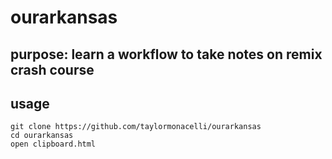 * ourarkansas

** purpose: learn a workflow to take notes on remix crash course

** usage

#+begin_example
git clone https://github.com/taylormonacelli/ourarkansas
cd ourarkansas
open clipboard.html
#+end_example

